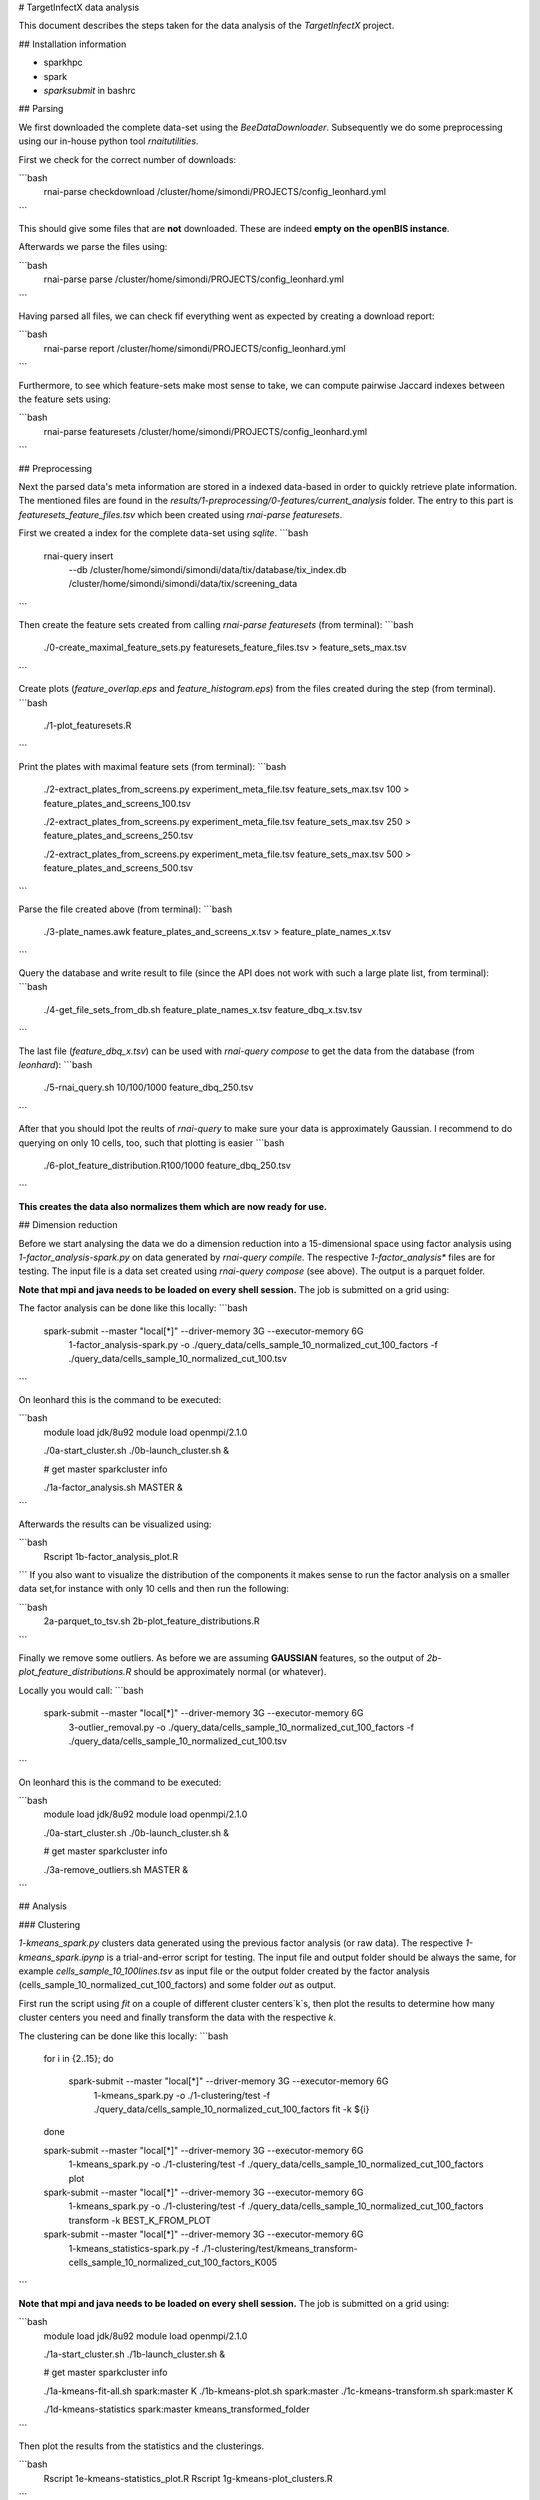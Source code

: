 # TargetInfectX data analysis

This document describes the steps taken for the data analysis of the *TargetInfectX* project.

## Installation information

- sparkhpc
- spark
- `sparksubmit` in bashrc

## Parsing

We first downloaded the complete data-set using the `BeeDataDownloader`.
Subsequently we do some preprocessing using our in-house python tool `rnaitutilities`.

First we check for the correct number of downloads:

```bash
  rnai-parse checkdownload /cluster/home/simondi/PROJECTS/config_leonhard.yml
```

This should give some files that are **not** downloaded. These are indeed **empty on the openBIS instance**.

Afterwards we parse the files using:

```bash
  rnai-parse parse /cluster/home/simondi/PROJECTS/config_leonhard.yml
```

Having parsed all files, we can check fif everything went as expected by creating a download report:

```bash
  rnai-parse report /cluster/home/simondi/PROJECTS/config_leonhard.yml
```

Furthermore, to see which feature-sets make most sense to take, we can compute pairwise Jaccard indexes between the feature sets using:

```bash
  rnai-parse featuresets /cluster/home/simondi/PROJECTS/config_leonhard.yml
```

## Preprocessing

Next the parsed data's meta information are stored in a indexed data-based in
order to quickly retrieve plate information. The mentioned files are found in the
`results/1-preprocessing/0-features/current_analysis` folder.
The entry to this part is `featuresets_feature_files.tsv` which been created using `rnai-parse featuresets`.

First we created a index for the complete data-set using `sqlite`.  
```bash
  rnai-query insert
             --db /cluster/home/simondi/simondi/data/tix/database/tix_index.db
             /cluster/home/simondi/simondi/data/tix/screening_data
```

Then create the feature sets created from calling `rnai-parse featuresets` (from terminal):
```bash
  ./0-create_maximal_feature_sets.py featuresets_feature_files.tsv > feature_sets_max.tsv
```

Create plots (`feature_overlap.eps` and `feature_histogram.eps`) from the files created during the step (from terminal).
```bash
  ./1-plot_featuresets.R
```

Print the plates with maximal feature sets (from terminal):
```bash
  ./2-extract_plates_from_screens.py experiment_meta_file.tsv feature_sets_max.tsv 100 > feature_plates_and_screens_100.tsv

  ./2-extract_plates_from_screens.py experiment_meta_file.tsv feature_sets_max.tsv 250 > feature_plates_and_screens_250.tsv

  ./2-extract_plates_from_screens.py experiment_meta_file.tsv feature_sets_max.tsv 500 > feature_plates_and_screens_500.tsv
```

Parse the file created above (from terminal):
```bash
  ./3-plate_names.awk feature_plates_and_screens_x.tsv > feature_plate_names_x.tsv
```

Query the database and write result to file (since the API does not work with such a large plate list, from terminal):
```bash
  ./4-get_file_sets_from_db.sh feature_plate_names_x.tsv feature_dbq_x.tsv.tsv
```

The last file (`feature_dbq_x.tsv`) can be used with `rnai-query compose` to get the data from the database (from *leonhard*):
```bash
  ./5-rnai_query.sh 10/100/1000 feature_dbq_250.tsv
```

After that you should lpot the reults of `rnai-query` to make sure your data is approximately Gaussian.
I recommend to do querying on only 10 cells, too, such that plotting is easier
```bash
  ./6-plot_feature_distribution.R100/1000 feature_dbq_250.tsv
```

**This creates the data also normalizes them which are now ready for use.**

## Dimension reduction

Before we start analysing the data we do a dimension reduction into a 15-dimensional space using
factor analysis using `1-factor_analysis-spark.py` on data generated by `rnai-query compile`.
The respective `1-factor_analysis*` files are for testing.
The input file is a data set created using `rnai-query compose` (see above). The output is a parquet folder.

**Note that mpi and java needs to be loaded on every shell session.** The job is submitted on a grid using:

The factor analysis can be done like this locally:
```bash
  spark-submit --master "local[*]" --driver-memory 3G --executor-memory 6G
               1-factor_analysis-spark.py
               -o ./query_data/cells_sample_10_normalized_cut_100_factors
               -f ./query_data/cells_sample_10_normalized_cut_100.tsv
```

On leonhard this is the command to be executed:

```bash
    module load jdk/8u92
    module load openmpi/2.1.0

    ./0a-start_cluster.sh
    ./0b-launch_cluster.sh &

    # get master
    sparkcluster info

    ./1a-factor_analysis.sh MASTER &
```

Afterwards the results can be visualized using:

```bash
    Rscript 1b-factor_analysis_plot.R
```
If you also want to visualize the distribution of the components it makes sense
to run the factor analysis on a smaller data set,for instance with only 10 cells
and then run the following:

```bash
    2a-parquet_to_tsv.sh
    2b-plot_feature_distributions.R
```

Finally we remove some outliers. As before we are assuming **GAUSSIAN** features,
so the output of `2b-plot_feature_distributions.R` should be approximately normal
(or whatever).

Locally you would call:
```bash
  spark-submit --master "local[*]" --driver-memory 3G --executor-memory 6G
               3-outlier_removal.py
               -o ./query_data/cells_sample_10_normalized_cut_100_factors
               -f ./query_data/cells_sample_10_normalized_cut_100.tsv
```

On leonhard this is the command to be executed:

```bash
    module load jdk/8u92
    module load openmpi/2.1.0

    ./0a-start_cluster.sh
    ./0b-launch_cluster.sh &

    # get master
    sparkcluster info

    ./3a-remove_outliers.sh MASTER &
```


## Analysis

### Clustering

`1-kmeans_spark.py` clusters data generated using the previous factor analysis (or raw data). The respective
`1-kmeans_spark.ipynp` is a trial-and-error script for testing.
The input file and output folder should be always the same, for example *cells_sample_10_100lines.tsv*  as input file or the output folder created by the factor analysis (cells_sample_10_normalized_cut_100_factors) and some folder *out* as output.

First run the script using `fit` on a couple of different cluster centers`k`s,
then plot the results to determine how many cluster centers you need and
finally transform the data with the respective `k`.

The clustering can be done like this locally:
```bash
  for i in {2..15};
  do
    spark-submit --master "local[*]" --driver-memory 3G --executor-memory 6G \
                 1-kmeans_spark.py \
                 -o ./1-clustering/test \
                 -f ./query_data/cells_sample_10_normalized_cut_100_factors \
                 fit -k ${i}
  done

  spark-submit --master "local[*]" --driver-memory 3G --executor-memory 6G \
               1-kmeans_spark.py \
               -o ./1-clustering/test \
               -f ./query_data/cells_sample_10_normalized_cut_100_factors \
               plot

  spark-submit --master "local[*]" --driver-memory 3G --executor-memory 6G \
               1-kmeans_spark.py \
               -o ./1-clustering/test \
               -f ./query_data/cells_sample_10_normalized_cut_100_factors \  
               transform -k BEST_K_FROM_PLOT

  spark-submit --master "local[*]" --driver-memory 3G --executor-memory 6G \
                1-kmeans_statistics-spark.py \
                -f ./1-clustering/test/kmeans_transform-cells_sample_10_normalized_cut_100_factors_K005

```

**Note that mpi and java needs to be loaded on every shell session.** The job is submitted on a grid using:

```bash
  module load jdk/8u92
  module load openmpi/2.1.0

  ./1a-start_cluster.sh
  ./1b-launch_cluster.sh &

  # get master
  sparkcluster info

  ./1a-kmeans-fit-all.sh spark:master K
  ./1b-kmeans-plot.sh spark:master
  ./1c-kmeans-transform.sh spark:master K

  ./1d-kmeans-statistics spark:master kmeans_transformed_folder  

```

Then plot the results from the statistics and the clusterings.

```bash
  Rscript 1e-kmeans-statistics_plot.R
  Rscript 1g-kmeans-plot_clusters.R
```

**The other script `1f-kmeans-sample` has not been very much used to far.**
